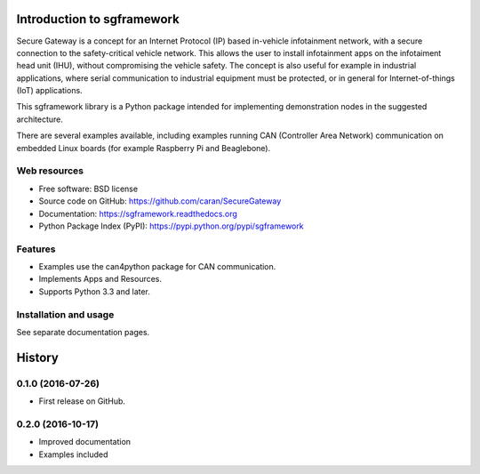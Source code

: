 ===========================
Introduction to sgframework
===========================

Secure Gateway is a concept for an Internet Protocol (IP) based in-vehicle 
infotainment network, with a secure connection to the safety-critical vehicle 
network. This allows the user to install infotainment apps on the infotaiment 
head unit (IHU), without compromising the vehicle safety. 
The concept is also useful for example in industrial applications, 
where serial communication to industrial equipment must be protected, 
or in general for Internet-of-things (IoT) applications. 


This sgframework library is a Python package intended for implementing 
demonstration nodes in the suggested architecture.

There are several examples available, including examples running 
CAN (Controller Area Network) communication on embedded Linux boards 
(for example Raspberry Pi and Beaglebone).

Web resources
-------------

* Free software: BSD license
* Source code on GitHub: https://github.com/caran/SecureGateway
* Documentation: https://sgframework.readthedocs.org
* Python Package Index (PyPI): https://pypi.python.org/pypi/sgframework

Features
--------

* Examples use the can4python package for CAN communication.
* Implements Apps and Resources.
* Supports Python 3.3 and later.



Installation and usage
-----------------------
See separate documentation pages.




=======
History
=======

0.1.0 (2016-07-26)
---------------------

* First release on GitHub.


0.2.0 (2016-10-17)
---------------------

* Improved documentation
* Examples included


